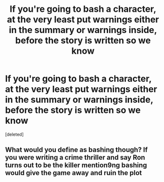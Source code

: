 #+TITLE: If you're going to bash a character, at the very least put warnings either in the summary or warnings inside, before the story is written so we know

* If you're going to bash a character, at the very least put warnings either in the summary or warnings inside, before the story is written so we know
:PROPERTIES:
:Score: 1
:DateUnix: 1617653733.0
:DateShort: 2021-Apr-06
:FlairText: Thought
:END:
[deleted]


** What would you define as bashing though? If you were writing a crime thriller and say Ron turns out to be the killer mention9ng bashing would give the game away and ruin the plot
:PROPERTIES:
:Author: Thorfan23
:Score: 1
:DateUnix: 1617655089.0
:DateShort: 2021-Apr-06
:END:
